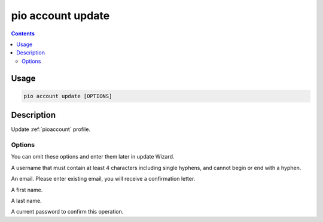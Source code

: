  
.. _cmd_account_update:

pio account update
==================

.. contents::

Usage
-----

.. code-block:: bash

    pio account update [OPTIONS]

Description
-----------

Update :ref:`pioaccount` profile.

Options
~~~~~~~

You can omit these options and enter them later in update Wizard.

.. program:: pio account register

.. option::
    --username, -u

A username that must contain at least 4 characters including single hyphens, and cannot
begin or end with a hyphen.

.. option::
    --email, -e

An email. Please enter existing email, you will receive a confirmation letter.

.. option::
    --firstname

A first name.

.. option::
    --lastname

A last name.

.. option::
    --current-password

A current password to confirm this operation.
